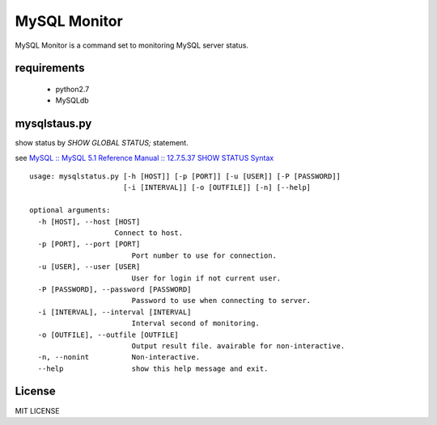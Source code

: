 MySQL Monitor
=============

MySQL Monitor is a command set to monitoring MySQL server status.

requirements
------------

 - python2.7
 - MySQLdb

mysqlstaus.py
-------------

show status by *SHOW GLOBAL STATUS;* statement.

see `MySQL :: MySQL 5.1 Reference Manual :: 12.7.5.37 SHOW STATUS Syntax <http://dev.mysql.com/doc/refman/5.1/en/show-status.html>`_

::

    usage: mysqlstatus.py [-h [HOST]] [-p [PORT]] [-u [USER]] [-P [PASSWORD]]
                          [-i [INTERVAL]] [-o [OUTFILE]] [-n] [--help]
    
    optional arguments:
      -h [HOST], --host [HOST]
                        Connect to host.
      -p [PORT], --port [PORT]
                            Port number to use for connection.
      -u [USER], --user [USER]
                            User for login if not current user.
      -P [PASSWORD], --password [PASSWORD]
                            Password to use when connecting to server.
      -i [INTERVAL], --interval [INTERVAL]
                            Interval second of monitoring.
      -o [OUTFILE], --outfile [OUTFILE]
                            Output result file. avairable for non-interactive.
      -n, --nonint          Non-interactive.
      --help                show this help message and exit.

License
-------
MIT LICENSE
